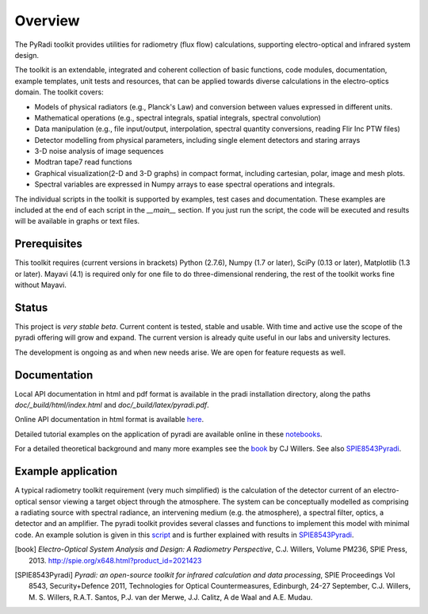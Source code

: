 
---------
Overview
---------

The PyRadi toolkit provides utilities for radiometry (flux flow) calculations, supporting electro-optical and infrared system design.

The toolkit is an extendable, integrated and coherent collection of basic functions, code modules, documentation, example templates, unit tests and resources, that can be applied towards diverse calculations in the electro-optics domain. The toolkit covers:

* Models of physical radiators (e.g., Planck's Law) and conversion between values expressed in different units.
  
* Mathematical operations (e.g., spectral integrals, spatial integrals, spectral convolution)
  
* Data manipulation (e.g., file input/output, interpolation, spectral quantity conversions, reading Flir Inc PTW files)
  
* Detector modelling from physical parameters, including single element detectors and staring arrays
  
* 3-D noise analysis of image sequences
  
* Modtran tape7 read functions
  
* Graphical visualization(2-D and 3-D graphs) in compact format, including cartesian, polar, image and mesh plots. 

* Spectral variables are expressed in Numpy arrays to ease spectral operations and integrals.
  
The individual scripts in the toolkit is supported by examples, test cases and documentation. These examples are included at the end of each script in the `__main__`  section.  If you just run the script, the code will be executed and results will be available in graphs or text files.

   
Prerequisites
-------------

This  toolkit requires (current versions in brackets)  
Python (2.7.6),
Numpy (1.7 or later),
SciPy (0.13 or later),
Matplotlib (1.3 or later).
Mayavi (4.1) is required only for one file to do three-dimensional rendering, the rest of the toolkit works fine without Mayavi.


Status
------

This project is *very stable beta*. Current content is tested, stable and usable. With time and active use the scope of the pyradi offering will grow and expand. The current version is already quite useful in our labs and university lectures.

The development is ongoing as and when new needs arise.  We are open for feature requests as well.

Documentation
--------------

Local API documentation in html and pdf format is available in the pradi installation directory, along the paths `doc/_build/html/index.html` and `doc/_build/latex/pyradi.pdf`. 

Online API documentation in html format is available
`here <http://nelisw.github.io/pyradi-docs/_build/html/index.html>`_.

Detailed tutorial examples on the application of pyradi are available online in these 
`notebooks <https://github.com/NelisW/ComputationalRadiometry#computational-optical-radiometry-with-pyradi>`_.

For a detailed theoretical background and many more examples see the book_ by CJ Willers. See also SPIE8543Pyradi_. 


    
Example application 
--------------------

A typical radiometry toolkit requirement (very much simplified) is the calculation
of the detector current of an electro-optical sensor viewing a target object through the atmosphere. 
The system can be conceptually modelled as  
comprising a radiating source with 
spectral radiance, an intervening medium (e.g. the atmosphere), a spectral filter, 
optics, a detector and an amplifier. The pyradi toolkit provides several classes and
functions to implement this model with minimal code.
An example solution is given in this script_ and is further explained with results in SPIE8543Pyradi_.

    
.. _script: https://github.com/NelisW/pyradi/tree/master/pyradi/examples

.. [notebooks]: https://github.com/NelisW/ComputationalRadiometry#computational-optical-radiometry-with-pyradi

.. [online]: http://nelisw.github.io/pyradi-docs/_build/html/introduction.html#example-application
   
.. [book] *Electro-Optical System Analysis and Design: A Radiometry Perspective*,  
   C.J. Willers, Volume PM236, SPIE Press, 2013. http://spie.org/x648.html?product_id=2021423
   
.. [SPIE8543Pyradi] *Pyradi: an open-source toolkit for infrared calculation 
   and data processing*,  SPIE Proceedings Vol 8543, Security+Defence 2011,  
   Technologies for Optical Countermeasures, Edinburgh, 24-27 September, 
   C.J. Willers, M. S. Willers, R.A.T. Santos, P.J. van der Merwe, J.J. Calitz, 
   A de Waal and A.E. Mudau.
   
